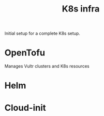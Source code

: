 #+title: K8s infra

Initial setup for a complete K8s setup.

* OpenTofu
Manages Vultr clusters and K8s resources

* Helm

* Cloud-init
